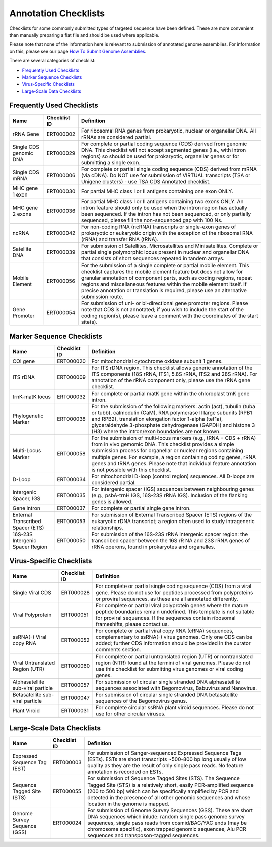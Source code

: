 =====================
Annotation Checklists
=====================

Checklists for some commonly submitted types of targeted sequence have been
defined. These are more convenient than manually preparing a flat file and
should be used where applicable.

Please note that none of the information here is relevant to submission of
annotated genome assemblies. For information on this, please see our page
`How To Submit Genome Assemblies <../../assembly.html>`_.

There are several categories of checklist:

- `Frequently Used Checklists`_
- `Marker Sequence Checklists`_
- `Virus-Specific Checklists`_
- `Large-Scale Data Checklists`_


Frequently Used Checklists
==========================

+------------------------+--------------+------------------------------------------------------------------------------+
| Name                   | Checklist ID | Definition                                                                   |
+========================+==============+==============================================================================+
| rRNA Gene              | ERT000002    | For ribosomal RNA genes from prokaryotic, nuclear or organellar DNA. All     |
|                        |              | rRNAs are considered partial.                                                |
+------------------------+--------------+------------------------------------------------------------------------------+
| Single CDS genomic DNA | ERT000029    | For complete or partial coding sequence (CDS) derived from genomic DNA. This |
|                        |              | checklist will not accept segmented genes (i.e., with intron regions) so     |
|                        |              | should be used for prokaryotic, organellar genes or for submitting a single  |
|                        |              | exon.                                                                        |
+------------------------+--------------+------------------------------------------------------------------------------+
| Single CDS mRNA        | ERT000006    | For complete or partial single coding sequence (CDS) derived from mRNA (via  |
|                        |              | cDNA). Do NOT use for submission of VIRTUAL transcripts (TSA or Unigene      |
|                        |              | clusters) - use TSA CDS Annotated checklist.                                 |
+------------------------+--------------+------------------------------------------------------------------------------+
| MHC gene 1 exon        | ERT000030    | For partial MHC class I or II antigens containing one exon ONLY.             |
+------------------------+--------------+------------------------------------------------------------------------------+
| MHC gene 2 exons       | ERT000036    | For partial MHC class I or II antigens containing two exons ONLY. An intron  |
|                        |              | feature should only be used when the intron region has actually been         |
|                        |              | sequenced. If the intron has not been sequenced, or only partially sequenced,|
|                        |              | please fill the non-sequenced gap with 100 Ns.                               |
+------------------------+--------------+------------------------------------------------------------------------------+
| ncRNA                  | ERT000042    | For non-coding RNA (ncRNA) transcripts or single-exon genes of prokaryotic   |
|                        |              | or eukaryotic origin with the exception of the ribosomal RNA (rRNA) and      |
|                        |              | transfer RNA (tRNA).                                                         |
+------------------------+--------------+------------------------------------------------------------------------------+
| Satellite DNA          | ERT000039    | For submission of Satellites, Microsatellites and Minisatellites. Complete   |
|                        |              | or partial single polymorphic locus present in nuclear and organellar DNA    |
|                        |              | that consists of short sequences repeated in tandem arrays.                  |
+------------------------+--------------+------------------------------------------------------------------------------+
| Mobile Element         | ERT000056    | For the submission of a single complete or partial mobile element. This      |
|                        |              | checklist captures the mobile element feature but does not allow for         |
|                        |              | granular annotation of component parts, such as coding regions, repeat       |
|                        |              | regions and miscellaneous features within the mobile element itself. If      |
|                        |              | precise annotation or translation is required, please use an alternative     |
|                        |              | submission route.                                                            |
+------------------------+--------------+------------------------------------------------------------------------------+
| Gene Promoter          | ERT000054    | For submission of uni- or bi-directional gene promoter regions. Please note  |
|                        |              | that CDS is not annotated; if you wish to include the start of the coding    |
|                        |              | region(s), please leave a comment with the coordinates of the start site(s). |
+------------------------+--------------+------------------------------------------------------------------------------+


Marker Sequence Checklists
==========================

+------------------------+--------------+------------------------------------------------------------------------------+
| Name                   | Checklist ID | Definition                                                                   |
+========================+==============+==============================================================================+
| COI gene               | ERT000020    | For mitochondrial cytochrome oxidase subunit 1 genes.                        |
+------------------------+--------------+------------------------------------------------------------------------------+
| ITS rDNA               | ERT000009    | For ITS rDNA region. This checklist allows generic annotation of the ITS     |
|                        |              | components (18S rRNA, ITS1, 5.8S rRNA, ITS2 and 28S rRNA). For annotation of |
|                        |              | the rRNA component only, please use the rRNA gene checklist.                 |
+------------------------+--------------+------------------------------------------------------------------------------+
| trnK-matK locus        | ERT000032    | For complete or partial matK gene within the chloroplast trnK gene intron.   |
+------------------------+--------------+------------------------------------------------------------------------------+
| Phylogenetic Marker    | ERT000038    | For the submission of the following markers: actin (act), tubulin (tuba or   |
|                        |              | tubb), calmodulin (CaM), RNA polymerase II large subunits (RPB1 and RPB2),   |
|                        |              | translation elongation factor 1-alpha (tef1a), glyceraldehyde 3-phosphate    |
|                        |              | dehydrogenase (GAPDH) and histone 3 (H3) where the intron/exon boundaries    |
|                        |              | are not known.                                                               |
+------------------------+--------------+------------------------------------------------------------------------------+
| Multi-Locus Marker     | ERT000058    | For the submission of multi-locus markers (e.g., tRNA + CDS + rRNA) from in  |
|                        |              | vivo gemomic DNA. This checklist provides a simple submission process for    |
|                        |              | organellar or nuclear regions containing multiple genes. For example, a      |
|                        |              | region containing coding genes, rRNA genes and tRNA genes. Please note that  |
|                        |              | individual feature annotation is not possible with this checklist.           |
+------------------------+--------------+------------------------------------------------------------------------------+
| D-Loop                 | ERT000034    | For mitochondrial D-loop (control region) sequences. All D-loops are         |
|                        |              | considered partial.                                                          |
+------------------------+--------------+------------------------------------------------------------------------------+
| Intergenic Spacer, IGS | ERT000035    | For intergenic spacer (IGS) sequences between neighbouring genes (e.g.,      |
|                        |              | psbA-trnH IGS, 16S-23S rRNA IGS). Inclusion of the flanking genes is allowed.|
+------------------------+--------------+------------------------------------------------------------------------------+
| Gene intron            | ERT000037    | For complete or partial single gene intron.                                  |
+------------------------+--------------+------------------------------------------------------------------------------+
| External Transcribed   | ERT000053    | For submission of External Transcribed Spacer (ETS) regions of the           |
| Spacer (ETS)           |              | eukaryotic rDNA transcript; a region often used to study intrageneric        |
|                        |              | relationships.                                                               |
+------------------------+--------------+------------------------------------------------------------------------------+
| 16S-23S Intergenic     | ERT000050    | For submission of the 16S-23S rRNA intergenic spacer region: the transcribed |
| Spacer Region          |              | spacer between the 16S rR NA and 23S rRNA genes of rRNA operons, found in    |
|                        |              | prokaryotes and organelles.                                                  |
+------------------------+--------------+------------------------------------------------------------------------------+


Virus-Specific Checklists
=========================

+------------------------+--------------+------------------------------------------------------------------------------+
| Name                   | Checklist ID | Definition                                                                   |
+========================+==============+==============================================================================+
| Single Viral CDS       | ERT000028    | For complete or partial single coding sequence (CDS) from a viral gene.      |
|                        |              | Please do not use for peptides processed from polyproteins or proviral       |
|                        |              | sequences, as these are all annotated differently.                           |
+------------------------+--------------+------------------------------------------------------------------------------+
| Viral Polyprotein      | ERT000051    | For complete or partial viral polyprotein genes where the mature peptide     |
|                        |              | boundaries remain undefined. This template is not suitable for proviral      |
|                        |              | sequences. If the sequences contain ribosomal frameshifts, please contact us.|
+------------------------+--------------+------------------------------------------------------------------------------+
| ssRNA(-) Viral         | ERT000052    | For complete or partial viral copy RNA (cRNA) sequences, complementary to    |
| copy RNA               |              | ssRNA(-) virus genomes. Only one CDS can be added; further CDS information   |
|                        |              | should be provided in the curator comments section.                          |
+------------------------+--------------+------------------------------------------------------------------------------+
| Viral Untranslated     | ERT000060    | For complete or partial untranslated region (UTR) or nontranslated region    |
| Region (UTR)           |              | (NTR) found at the termini of viral genomes. Please do not use this          |
|                        |              | checklist for submitting virus genomes or viral coding genes.                |
+------------------------+--------------+------------------------------------------------------------------------------+
| Alphasatellite         | ERT000057    | For submission of circular single stranded DNA alphasatellite sequences      |
| sub-viral particle     |              | associated with Begomovirus, Babuvirus and Nanovirus.                        |
+------------------------+--------------+------------------------------------------------------------------------------+
| Betasatellite          | ERT000047    | For submission of circular single stranded DNA betasatellite sequences       |
| sub-viral particle     |              | of the Begomovirus genus.                                                    |
+------------------------+--------------+------------------------------------------------------------------------------+
| Plant Viroid           | ERT000031    | For complete circular ssRNA plant viroid sequences. Please do not use for    |
|                        |              | other circular viruses.                                                      |
+------------------------+--------------+------------------------------------------------------------------------------+


Large-Scale Data Checklists
===========================

+------------------------+--------------+------------------------------------------------------------------------------+
| Name                   | Checklist ID | Definition                                                                   |
+========================+==============+==============================================================================+
| Expressed Sequence     | ERT000003    | For submission of Sanger-sequenced Expressed Sequence Tags (ESTs). ESTs are  |
| Tag (EST)              |              | short transcripts ~500-800 bp long usually of low quality as they are the    |
|                        |              | result of only single pass reads. No feature annotation is recorded on ESTs. |
+------------------------+--------------+------------------------------------------------------------------------------+
| Sequence Tagged        | ERT000055    | For submission of Sequence Tagged Sites (STS). The Sequence Tagged Site      |
| Site (STS)             |              | (STS) is a relatively short, easily PCR-amplified sequence (200 to 500 bp)   |
|                        |              | which can be specifically amplified by PCR and detected in the presence of   |
|                        |              | all other genomic sequences and whose location in the genome is mapped.      |
+------------------------+--------------+------------------------------------------------------------------------------+
| Genome Survey          | ERT000024    | For submission of Genome Survey Sequences (GSS). These are short DNA         |
| Sequence (GSS)         |              | sequences which inlude: random single pass genome survey sequences, single   |
|                        |              | pass reads from cosmid/BAC/YAC ends (may be chromosome specific), exon       |
|                        |              | trapped genomic sequences, Alu PCR sequences and transposon-tagged sequences.|
+------------------------+--------------+------------------------------------------------------------------------------+
